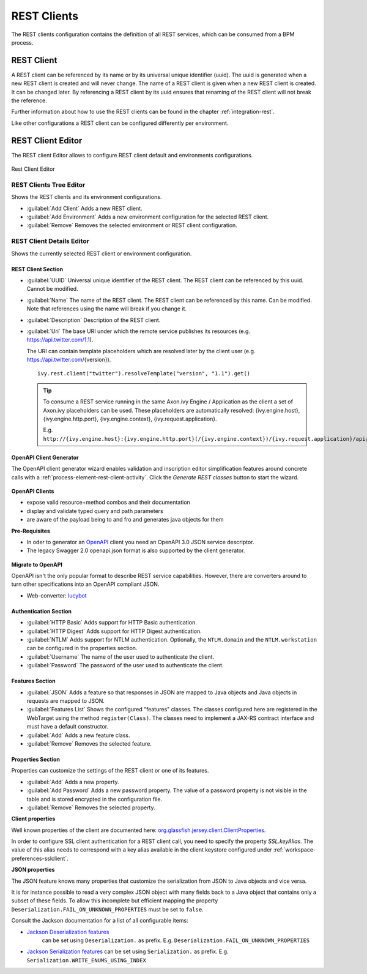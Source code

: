 .. _rest-clients-configuration:


REST Clients
============

The REST clients configuration contains the definition of all REST
services, which can be consumed from a BPM process.


REST Client
-----------

A REST client can be referenced by its name or by its universal unique
identifier (uuid). The uuid is generated when a new REST client is
created and will never change. The name of a REST client is given when a
new REST client is created. It can be changed later. By referencing a
REST client by its uuid ensures that renaming of the REST client will
not break the reference.

Further information about how to use the REST clients can be found in
the chapter :ref:`integration-rest`.

Like other configurations a REST client can be configured differently
per environment.

.. _rest-client-configuration-editor:

REST Client Editor
------------------

The REST client Editor allows to configure REST client default and
environments configurations.

.. figure:: /_images/designer-configuration/rest-client-editor.png
   :alt: Rest Client Editor
   :align: center
   
   Rest Client Editor


REST Clients Tree Editor
~~~~~~~~~~~~~~~~~~~~~~~~

Shows the REST clients and its environment configurations.

- :guilabel:`Add Client`
  Adds a new REST client.

- :guilabel:`Add Environment`
  Adds a new environment configuration for the selected REST client.

- :guilabel:`Remove`
  Removes the selected environment or REST client configuration.

REST Client Details Editor
~~~~~~~~~~~~~~~~~~~~~~~~~~

Shows the currently selected REST client or environment configuration.

REST Client Section
^^^^^^^^^^^^^^^^^^^

- :guilabel:`UUID`
  Universal unique identifier of the REST client. The REST client can
  be referenced by this uuid. Cannot be modified.

- :guilabel:`Name`
  The name of the REST client. The REST client can be referenced by
  this name. Can be modified. Note that references using the name will
  break if you change it.

- :guilabel:`Description`
  Description of the REST client.

- :guilabel:`Uri`
  The base URI under which the remote service publishes its resources
  (e.g. https://api.twitter.com/1.1).

  The URI can contain template placeholders which are resolved later by
  the client user (e.g. https://api.twitter.com/{version}).

  ::

     ivy.rest.client("twitter").resolveTemplate("version", "1.1").get()

  .. tip::

     To consume a REST service running in the same Axon.ivy Engine /
     Application as the client a set of Axon.ivy placeholders can be
     used. These placeholders are automatically resolved:
     {ivy.engine.host}, {ivy.engine.http.port}, {ivy.engine.context},
     {ivy.request.application}.

     E.g. ``http://{ivy.engine.host}:{ivy.engine.http.port}(/{ivy.engine.context})/{ivy.request.application}/api/my/service``


.. _rest-clients-generator-wizard:

OpenAPI Client Generator
^^^^^^^^^^^^^^^^^^^^^^^^^
The OpenAPI client generator wizard enables validation and inscription editor simplification features 
around concrete calls with a :ref:`process-element-rest-client-activity`. 
Click the *Generate REST classes* button to start the wizard. 

.. figure:: /_images/designer-configuration/rest-client-editor-main-section.png

**OpenAPI Clients**

- expose valid resource+method combos and their documentation
- display and validate typed query and path parameters
- are aware of the payload being to and fro and generates java objects for them

**Pre-Requisites**

- In oder to generator an `OpenAPI <https://swagger.io/docs/specification/about/>`__ client you need an OpenAPI 3.0 JSON service descriptor. 
- The legacy Swagger 2.0 openapi.json format is also supported by the client generator.

.. figure:: /_images/designer-configuration/rest-client-generator-wizard.png

**Migrate to OpenAPI**

OpenAPI isn't the only popular format to describe REST service capabilities. 
However, there are converters around to turn other specifications into an OpenAPI compliant JSON.

- Web-converter: `lucybot <https://lucybot-inc.github.io/api-spec-converter/>`__


Authentication Section
^^^^^^^^^^^^^^^^^^^^^^

- :guilabel:`HTTP Basic`
  Adds support for HTTP Basic authentication.

- :guilabel:`HTTP Digest`
  Adds support for HTTP Digest authentication.

- :guilabel:`NTLM`
  Adds support for NTLM authentication. Optionally, the ``NTLM.domain``
  and the ``NTLM.workstation`` can be configured in the properties
  section.

- :guilabel:`Username`
  The name of the user used to authenticate the client.

- :guilabel:`Password`
  The password of the user used to authenticate the client.

Features Section
^^^^^^^^^^^^^^^^

- :guilabel:`JSON`
  Adds a feature so that responses in JSON are mapped to Java objects
  and Java objects in requests are mapped to JSON.

- :guilabel:`Features List`
  Shows the configured "features" classes. The classes configured here
  are registered in the WebTarget using the method ``register(Class)``.
  The classes need to implement a JAX-RS contract interface and must
  have a default constructor.

- :guilabel:`Add`
  Adds a new feature class.

- :guilabel:`Remove`
  Removes the selected feature.


.. _rest-clients-configuration-properties:

Properties Section
^^^^^^^^^^^^^^^^^^
 
Properties can customize the settings of the REST client or one of
its features.

- :guilabel:`Add`
  Adds a new property.

- :guilabel:`Add Password`
  Adds a new password property. The value of a password property is not
  visible in the table and is stored encrypted in the configuration file.

- :guilabel:`Remove`
  Removes the selected property.

**Client properties**

Well known properties of the client are documented here:
`org.glassfish.jersey.client.ClientProperties <https://jersey.github.io/apidocs/latest/jersey/org/glassfish/jersey/client/ClientProperties.html>`__.

In order to configure SSL client authentication for a REST client
call, you need to specify the property *SSL.keyAlias*. The value of
this alias needs to correspond with a key alias available in the
client keystore configured under :ref:`workspace-preferences-sslclient`.

**JSON properties**

The JSON feature knows many properties that customize the
serialization from JSON to Java objects and vice versa.

It is for instance possible to read a very complex JSON object with
many fields back to a Java object that contains only a subset of
these fields. To allow this incomplete but efficient mapping the
property ``Deserialization.FAIL_ON_UNKNOWN_PROPERTIES`` must be set
to ``false``.

Consult the Jackson documentation for a list of all configurable
items:

- `Jackson Deserialization features <https://github.com/FasterXML/jackson-databind/wiki/Deserialization-Features>`__
   can be set using ``Deserialization.`` as prefix. E.g. ``Deserialization.FAIL_ON_UNKNOWN_PROPERTIES``

- `Jackson Serialization features <https://github.com/FasterXML/jackson-databind/wiki/Serialization-features>`__
  can be set using ``Serialization.`` as prefix. E.g. ``Serialization.WRITE_ENUMS_USING_INDEX``

